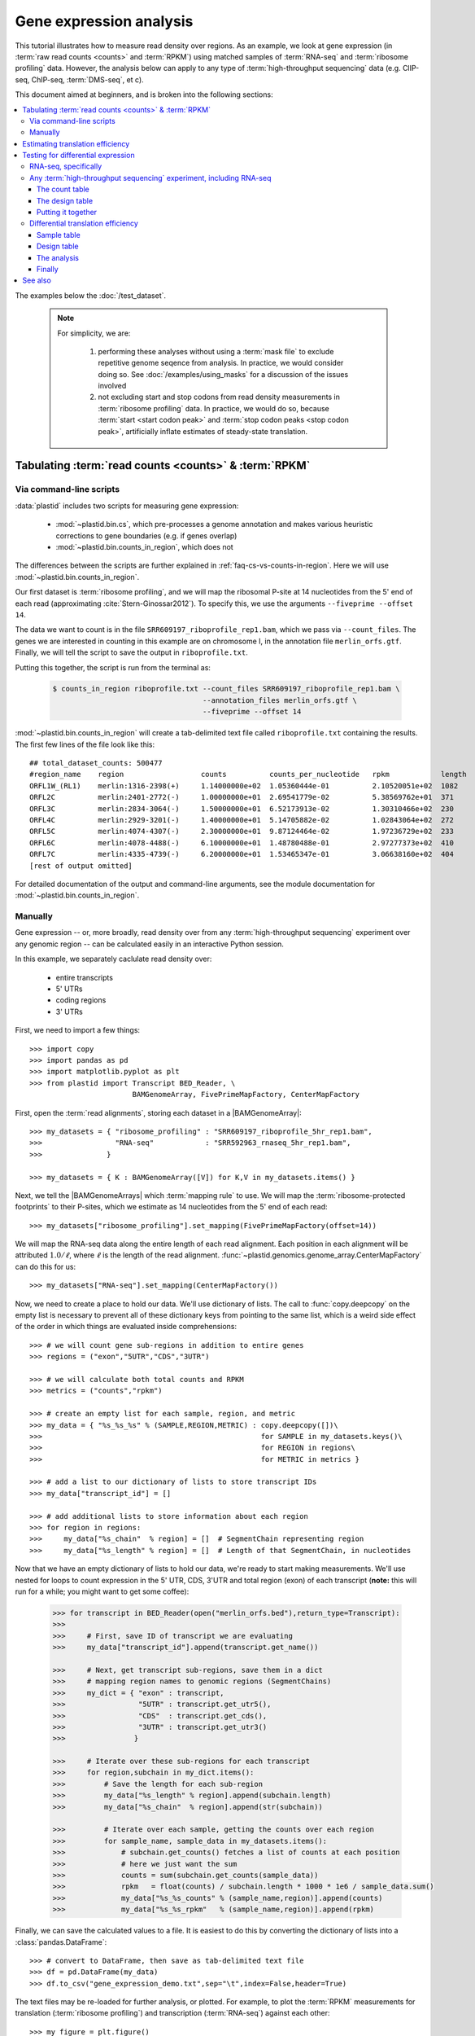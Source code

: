 Gene expression analysis
========================

This tutorial illustrates how to measure read density over regions. As 
an example, we look at gene expression (in :term:`raw read counts <counts>` and :term:`RPKM`)
using matched samples of :term:`RNA-seq` and :term:`ribosome profiling` data.
However, the analysis below can apply to any type of
:term:`high-throughput sequencing` data (e.g. ClIP-seq, ChIP-seq, :term:`DMS-seq`, et c).

This document aimed at beginners, and is broken into the following sections:

.. contents::
   :local:
  
 
The examples below the :doc:`/test_dataset`.


 .. note::

    For simplicity, we are:
    
     #. performing these analyses without using a :term:`mask file`
        to exclude repetitive genome seqence from analysis. In
        practice, we would consider doing so. See
        :doc:`/examples/using_masks` for a discussion of the
        issues involved

     #. not excluding start and stop codons from read density
        measurements in :term:`ribosome profiling` data. In practice,
        we would do so, because :term:`start <start codon peak>`
        and :term:`stop codon peaks <stop codon peak>`, artificially
        inflate estimates of steady-state translation.
        

Tabulating :term:`read counts <counts>` & :term:`RPKM`
------------------------------------------------------

 .. _gene-expression-scripts:

Via command-line scripts
........................

:data:`plastid` includes two scripts for measuring gene expression:

  * :mod:`~plastid.bin.cs`, which pre-processes a genome annotation and makes
    various heuristic corrections to gene boundaries (e.g. if genes overlap)

  * :mod:`~plastid.bin.counts_in_region`, which does not

The differences between the scripts are further explained in
:ref:`faq-cs-vs-counts-in-region`. Here we will use :mod:`~plastid.bin.counts_in_region`.

Our first dataset is :term:`ribosome profiling`, and we will map the ribosomal
P-site at 14 nucleotides from the 5' end of each read (approximating :cite:`Stern-Ginossar2012`).
To specify this, we use the arguments ``--fiveprime --offset 14``.

The data we want to count is in the file ``SRR609197_riboprofile_rep1.bam``, which we pass
via ``--count_files``. The genes we are interested in counting in this example
are on chromosome I, in the annotation file ``merlin_orfs.gtf``. Finally,
we will tell the script to save the output in ``riboprofile.txt``.

Putting this together, the script is run from the terminal as:

 .. code-block:: shell

    $ counts_in_region riboprofile.txt --count_files SRR609197_riboprofile_rep1.bam \
                                       --annotation_files merlin_orfs.gtf \
                                       --fiveprime --offset 14

:mod:`~plastid.bin.counts_in_region` will create a tab-delimited text file called
``riboprofile.txt`` containing the results. The first few lines of the file
look like this::

    ## total_dataset_counts: 500477
    #region_name    region                  counts          counts_per_nucleotide   rpkm            length
    ORFL1W_(RL1)    merlin:1316-2398(+)     1.14000000e+02  1.05360444e-01          2.10520051e+02  1082
    ORFL2C          merlin:2401-2772(-)     1.00000000e+01  2.69541779e-02          5.38569762e+01  371
    ORFL3C          merlin:2834-3064(-)     1.50000000e+01  6.52173913e-02          1.30310466e+02  230
    ORFL4C          merlin:2929-3201(-)     1.40000000e+01  5.14705882e-02          1.02843064e+02  272
    ORFL5C          merlin:4074-4307(-)     2.30000000e+01  9.87124464e-02          1.97236729e+02  233
    ORFL6C          merlin:4078-4488(-)     6.10000000e+01  1.48780488e-01          2.97277373e+02  410
    ORFL7C          merlin:4335-4739(-)     6.20000000e+01  1.53465347e-01          3.06638160e+02  404
    [rest of output omitted]



For detailed documentation of the output and command-line arguments, see
the module documentation for :mod:`~plastid.bin.counts_in_region`.


 .. _gene-expression-interactive:

Manually
........

Gene expression -- or, more broadly, read density over from any
:term:`high-throughput sequencing` experiment over any genomic
region -- can be calculated easily in an interactive Python
session.

In this example, we separately caclulate read density over:

  - entire transcripts
  - 5' UTRs
  - coding regions
  - 3' UTRs

First, we need to import a few things::

    >>> import copy
    >>> import pandas as pd
    >>> import matplotlib.pyplot as plt
    >>> from plastid import Transcript BED_Reader, \
                            BAMGenomeArray, FivePrimeMapFactory, CenterMapFactory


First, open the :term:`read alignments`, storing each dataset in a |BAMGenomeArray|::

    >>> my_datasets = { "ribosome_profiling" : "SRR609197_riboprofile_5hr_rep1.bam",
    >>>                 "RNA-seq"            : "SRR592963_rnaseq_5hr_rep1.bam",
    >>>               }

    >>> my_datasets = { K : BAMGenomeArray([V]) for K,V in my_datasets.items() }

 
Next, we tell the |BAMGenomeArrays| which :term:`mapping rule` to use. We
will map the :term:`ribosome-protected footprints` to their P-sites, which
we estimate as 14 nucleotides from the 5' end of each read::

    >>> my_datasets["ribosome_profiling"].set_mapping(FivePrimeMapFactory(offset=14))

We will map the RNA-seq data along the entire length of each read alignment.
Each position in each alignment will be attributed :math:`1.0 / \ell`, where 
:math:`\ell` is the length of the read alignment.
:func:`~plastid.genomics.genome_array.CenterMapFactory` can do this for us::

    >>> my_datasets["RNA-seq"].set_mapping(CenterMapFactory())

Now, we need to create a place to hold our data. We'll use dictionary of lists.
The call to :func:`copy.deepcopy` on the empty list is necessary to prevent all
of these dictionary keys from pointing to the same list, which is a weird side
effect of the order in which things are evaluated inside comprehensions::

    >>> # we will count gene sub-regions in addition to entire genes
    >>> regions = ("exon","5UTR","CDS","3UTR")

    >>> # we will calculate both total counts and RPKM
    >>> metrics = ("counts","rpkm")

    >>> # create an empty list for each sample, region, and metric
    >>> my_data = { "%s_%s_%s" % (SAMPLE,REGION,METRIC) : copy.deepcopy([])\
    >>>                                                   for SAMPLE in my_datasets.keys()\
    >>>                                                   for REGION in regions\
    >>>                                                   for METRIC in metrics }

    >>> # add a list to our dictionary of lists to store transcript IDs
    >>> my_data["transcript_id"] = []

    >>> # add additional lists to store information about each region
    >>> for region in regions:
    >>>     my_data["%s_chain"  % region] = []  # SegmentChain representing region
    >>>     my_data["%s_length" % region] = []  # Length of that SegmentChain, in nucleotides


Now that we have an empty dictionary of lists to hold our data, we're ready to start
making measurements. We'll use nested for loops to count expression in the 5' UTR, 
CDS, 3'UTR and total region (exon) of each transcript (**note:** this will run for a 
while; you might want to get some coffee):

 .. code-block:: python

    >>> for transcript in BED_Reader(open("merlin_orfs.bed"),return_type=Transcript):
    >>> 
    >>>     # First, save ID of transcript we are evaluating
    >>>     my_data["transcript_id"].append(transcript.get_name())

    >>>     # Next, get transcript sub-regions, save them in a dict
    >>>     # mapping region names to genomic regions (SegmentChains)
    >>>     my_dict = { "exon" : transcript,
    >>>                 "5UTR" : transcript.get_utr5(),
    >>>                 "CDS"  : transcript.get_cds(),
    >>>                 "3UTR" : transcript.get_utr3()
    >>>                }

    >>>     # Iterate over these sub-regions for each transcript
    >>>     for region,subchain in my_dict.items():
    >>>         # Save the length for each sub-region
    >>>         my_data["%s_length" % region].append(subchain.length)
    >>>         my_data["%s_chain"  % region].append(str(subchain))

    >>>         # Iterate over each sample, getting the counts over each region
    >>>         for sample_name, sample_data in my_datasets.items():
    >>>             # subchain.get_counts() fetches a list of counts at each position
    >>>             # here we just want the sum
    >>>             counts = sum(subchain.get_counts(sample_data))
    >>>             rpkm   = float(counts) / subchain.length * 1000 * 1e6 / sample_data.sum()
    >>>             my_data["%s_%s_counts" % (sample_name,region)].append(counts)
    >>>             my_data["%s_%s_rpkm"   % (sample_name,region)].append(rpkm)

Finally, we can save the calculated values to a file. It is easiest to do this
by converting the dictionary of lists into a :class:`pandas.DataFrame`:: 

    >>> # convert to DataFrame, then save as tab-delimited text file
    >>> df = pd.DataFrame(my_data)
    >>> df.to_csv("gene_expression_demo.txt",sep="\t",index=False,header=True)

The text files may be re-loaded for further analysis, or plotted. For example,
to plot the :term:`RPKM` measurements for translation (:term:`ribosome profiling`)
and transcription (:term:`RNA-seq`) against each other::

    >>> my_figure = plt.figure()
    >>> plt.loglog() # log-scaling makes it easier

    >>> # make a copy of dataframe for plotting
    >>> # this is because 0-values cannot be plotted in log-space,
    >>> # so we set them to a pseudo value called `MIN_VAL`
    >>>
    >>> MIN_VAL = 1
    >>> plot_df = copy.deepcopy(df)
    >>> df["RNA-seq_exon_rpkm"][df["RNA-seq_exon_rpkm"] == 0] = MIN_VAL
    >>> df["ribosome_profiling_CDS_rpkm"][df["ribosome_profiling_CDS_rpkm"] == 0] = MIN_VAL

    >>> # now, make a scatter plot
    >>> plt.scatter(plot_df["RNA-seq_exon_rpkm"],
    >>>             plot_df["ribosome_profiling_CDS_rpkm"],
    >>>             marker="o",alpha=0.5,facecolor="none",edgecolor="#007ADF")
    >>> plt.xlabel("Transcript levels (RPKM of mRNA fragments over all exons)")
    >>> plt.ylabel("Translation (RPKM of footprints over CDS)")

    >>> plt.show()


This produces the following plot:

     .. figure:: /_static/images/demo_gene_expr_tl_vs_tx.png
        :figclass: captionfigure
        :alt: Scatter plot of translation versus transcription levels

        Translation versus transcription levels for each gene


Estimating translation efficiency
---------------------------------

:term:`Translation efficiency` is a measurement of how much protein is
made from a single mRNA. :term:`Translation efficiency` thus reports
specifically on the *translational* control of gene expression.

:term:`Translation efficiency` can be estimated
by normalizing an mRNA's translating ribosome density (in :term:`RPKM`,
as measured by :term:`ribosome profiling`) by the mRNA's abundance (in
:term:`RPKM`, measured by :term:`RNA-Seq`) (:cite:`Ingolia2009`).

Making this estimate from the calculations above is simple::

    >>> df["translation_efficiency"] = df["ribosome_profiling_CDS_rpkm"] / df["RNA-seq_exon_rpkm"]

Then, we can compare the effects of transcriptional and translational
control:

 .. code-block:: python

    >>> plt.loglog()
    >>> plot_df = copy.deepcopy(df)
    >>> plot_df["RNA-seq_exon_rpkm"][df["RNA-seq_exon_rpkm"] == 0] = MIN_VAL
    >>> plot_df["translation_efficiency"][df["translation_efficiency"] == 0] = MIN_VAL

    >>> # now, make a scatter plot
    >>> plt.scatter(plot_df["RNA-seq_exon_rpkm"],
    >>>             plot_df["translation_efficiency"],
    >>>             marker="o",alpha=0.2,facecolor="none",edgecolor="#007ADF")
    >>> plt.xlabel("Transcript levels (RPKM of mRNA fragments over all exons)")
    >>> plt.ylabel("Translation efficiency")
    >>> plt.xlim(1,plt.get_xlim()[1])
    >>> plt.ylim(plt.ylim()[0]/10.0,100)

    >>> plt.show()



 .. figure:: /_static/images/demo_gene_expr_teff_vs_tx.png

    :class: captionfigure
    :caption: Translation efficiency vs transcription levels
    :alt: Translation efficiency vs transcription levels



Testing for differential expression
-----------------------------------

This portion requires `part 2 of the demo dataset <https://www.dropbox.com/s/43xsvu7dz00k3q0/plastid_demo_part2.tar.bz2?dl=0>`_.
Download it and place it in the same folder as part 1 of the dataset.


RNA-seq, specifically
.....................
There are many strategies for significance testing of differential gene expression
between multiple datasets, many of which (e.g. `cufflinks`_ and `kallisto`_)
are specifically developed for :term:`RNA-seq` These packages don't require
:data:`plastid` at all. For further information on them packages, see their
documentation.


Any :term:`high-throughput sequencing` experiment, including RNA-seq
....................................................................
For other experimental data types -- e.g. :term:`ribosome profiling`, :term:`DMS-seq`,
:term:`ChIP-Seq`, :term:`ClIP-Seq`, et c -- the assumptions made by many packages
specifically developed for :term:`RNA-seq` analysis (e.g. even coverage across
transcripts) do not hold. 

In contrast, the `R`_ package `DESeq2`_ (:cite:`Anders2010,Anders2013,Love2014`)
offer a generally applicable statistical approach that is appropriate to virtually
any count-based sequencing data.

 .. note::
 
    The discussion below is heavily simplified and largely draws upon guidance in
    `Analysing RNA-Seq data with the "DESeq2" package <http://bioconductor.org/packages/release/bioc/vignettes/DESeq2/inst/doc/DESeq2.pdf>`_,
    hosted on the `DESeq2`_ website.
    
    Users are strongly encouraged to read the `DESeq2`_ documentation 
    for a fuller discussion of DESeq's statistical models with additional examples.

As input, `DESeq2`_ takes two tables and an equation:

 #. A :ref:`table <examples-deseq-count-table>` of *uncorrected, unnormalized*
    :term:`counts`, in which:

      - each table row corresponds to a genomic region
      - each column corresponds to an experimental sample
      - the value in a each cell corresponds ot the number of counts
        in the corresponding genomic region and sample

 #. A :ref:`sample design table <examples-deseq-design-table>`
    describing the properties of each sample (e.g. if any are technical or
    biological replicates, or any treatments or conditions that differ between
    samples)

 #. A :ref:`design equation <examples-deseq-equation>`, describing how
    the samples or treatments relate to one another

    
From these, `DESeq2`_ separately model intrinsic counting error (Poisson noise)
as well as additional inter-replicate error from biological or experimental
variability.

From these error models `DESeq2`_ can detect significant differences in count
numbers between non-replicate samples, accounting for different sequencing depth
between samples.


 .. _examples-deseq-count-table

The count table
"""""""""""""""

The first table may be constructed by running |cs| or |counts_in_region|
on each biological sample to obtain counts. Here, we'll use RNA-seq data:

 .. code-block:: shell

    $ counts_in_region rnaseq_5hr_rep1.txt --count_files  SRR592963_rnaseq_5hr_rep1.bam   --fiveprime --annotation_files merlin_orfs.bed --annotation_format BED
    $ counts_in_region rnaseq_5hr_rep3.txt --count_files  SRR2064027_rnaseq_5hr_rep2.bam  --fiveprime --annotation_files merlin_orfs.bed --annotation_format BED
    $ counts_in_region rnaseq_24hr_rep1.txt --count_files SRR592964_rnaseq_24hr_rep1.bam  --fiveprime --annotation_files merlin_orfs.bed --annotation_format BED
    $ counts_in_region rnaseq_24hr_rep3.txt --count_files SRR2064029_rnaseq_24hr_rep2.bam --fiveprime --annotation_files merlin_orfs.bed --annotation_format BED

We combine the data into a single table in Python:

 .. code-block:: python

    >>> import pandas as pd
    >>> sample_names = ["rnaseq_5hr_rep1","rnaseq_5hr_rep2","rnaseq_24hr_rep1","rnaseq_24hr_rep2"]

    >>> # load samples as DataFrames
    >>> samples = { K : pd.read_table("%s.txt" % K,sep="\t",header=0,comment="#",index_col=None) for K in sample_names }

    >>> # combine count columns to single DataFrame
    >>> combined_df = samples["rnaseq_5hr_rep1"][["region_name"]]
    >>> for k,v in samples.items():
    >>>     combined_df[k] = v["counts"]

    >>> combined_df.head()

    >>> # save
    >>> combined_df.to_csv("combined_counts.txt",sep="\t",header=True,index=False,
                           columns=["region_name","rnaseq_5hr_rep1","rnaseq_5hr_rep2",
                                    "rnaseq_24hr_rep1","rnaseq_24hr_rep2"])

The design table
""""""""""""""""

 .. _examples-deseq-design-table:

The second table (in this example, ``rnaseq_sample_table.txt``) is a description
of the experimental design. This can be created in any text editor and saved as a
tab-delimited text file. In this example, the we have two conditions, representing
timepoints at 5 and 24 hours post-infection:

 .. code-block :: shell

    sample_name          condition
    rnaseq_5hr_rep1      5_hours
    rnaseq_5hr_rep2      5_hours
    rnaseq_24hr_rep1     24_hours
    rnaseq_24hr_rep2     24_hours


 .. _examples-deseq-equation:

The design equation is this case is very simple::

    design = ~ condition


Putting it together
"""""""""""""""""""

With the count table, design table, and equation ready, everything can
be loaded into `R`_:

 .. code-block:: r

    > # workflow modified from DESeq2 vignette at
    > # https://bioconductor.org/packages/release/bioc/vignettes/DESeq2/inst/doc/DESeq2.pdf

    > # import DESeq2
    > library("DESeq2")

    > # load RNA seq data into a data.frame
    > # first line of file are colum headers
    > # "region" column specifies a list of row names
    > count_table <- read.delim("combined_counts.txt",
    >                           sep="\t",
    >                           header=TRUE,
    >                           row.names="region_name")

    > # load experiment design table
    > sample_table <- read.delim("rnaseq_sample_table.txt",
    >                            sep="\t",
    >                            header=TRUE,
    >                            row.names="sample_name")

    > # note, design parameter below tells DESeq2 that the 'condition' column
    > # distinguishes replicates from non-replicates 
    > dds <- DESeqDataSetFromMatrix(countData = count_table,
    >                               colData = sample_table,
    >                               design = ~ condition)

    > # filter out rows with zero counts
    > dds <- dds[rowSums(counts(dds)) > 1,]

    > # set baseline for comparison to 5 hour timepoint
    > dds$condition <- relevel(dds$condition,ref="5_hours")

    > # run analysis
    > dds <- DESeq(dds)
    > res <- results(dds)

    > # sort results ascending by adjusted p-value, column `padj`
    > resOrdered <- res[order(res$padj),]

    > # export sorted data to text file for further analysis
    > write.table(as.data.frame(resOrdered),sep="\t",quote=FALSE,
    >             file="5_vs_24hr_rnaseq_p_values.txt")

    > # or, just select genes whose adjusted P-values meet significance level
    > res[res$padj < 0.05]

    > # look at MA plot
    > plotMA(res,main="DESeq2")

    > # see DESeq2 vignette for further information


Differential translation efficiency
...................................

Tests for differential translation efficiency can also be implemented in `DESeq2`_.
The discussion below follows a reply from `DESeq2`_ author Mike Love
(source `here <https://support.bioconductor.org/p/56736/>`_). We'll
use the RNA-seq samples from above, plus some matched :term:`ribosome profiling`.

Sample table
""""""""""""

First, collect the count data for the ribosome profiling:

 .. code-block:: shell

    $ counts_in_region riboprofile_5hr_rep1.txt  --count_files SRR609197_riboprofile_5hr_rep1.bam   --fiveprime_variable --offset demo_p_offset.txt --annotation_files merlin_orfs.bed --annotation_format BED
    $ counts_in_region riboprofile_5hr_rep2.txt  --count_files SRR2064020_riboprofile_5hr_rep2.bam  --fiveprime_variable --offset demo_p_offset.txt --annotation_files merlin_orfs.bed --annotation_format BED
    $ counts_in_region riboprofile_24hr_rep1.txt --count_files SRR592954_riboprofile_24hr_rep1.bam  --fiveprime_variable --offset demo_p_offset.txt --annotation_files merlin_orfs.bed --annotation_format BED
    $ counts_in_region riboprofile_24hr_rep2.txt --count_files SRR2064022_riboprofile_24hr_rep2.bam --fiveprime_variable --offset demo_p_offset.txt --annotation_files merlin_orfs.bed --annotation_format BED


Combine the data into a new table, as before:

 .. code-block:: python
 
    >>> import pandas as pd
    >>> sample_names = ["rnaseq_5hr_rep1",
    >>>                 "rnaseq_5hr_rep2",
    >>>                 "rnaseq_24hr_rep1",
    >>>                 "rnaseq_24hr_rep2",
    >>>                 "riboprofile_5hr_rep1",
    >>>                 "riboprofile_5hr_rep2",
    >>>                 "riboprofile_24hr_rep1",
    >>>                 "riboprofile_24hr_rep2" 
    >>>                ]

    >>> # load samples as DataFrames
    >>> samples = { K : pd.read_table("%s.txt" % K,sep="\t",header=0,comment="#",index_col=None) for K in sample_names }

    >>> # combine count columns to single DataFrame
    >>> combined_df = samples["rnaseq_5hr_rep1"][["region_name"]]
    >>> for k,v in samples.items():
    >>>     combined_df[k] = v["counts"]

    >>> # save
    >>> combined_df.to_csv("te_combined_counts.txt",sep="\t",header=True,index=False,
    >>>                            columns=["region_name","rnaseq_5hr_rep1","rnaseq_5hr_rep2",
    >>>                                    "rnaseq_24hr_rep1","rnaseq_24hr_rep2",
    >>>                                    "riboprofile_5hr_rep1","riboprofile_5hr_rep2",
    >>>                                    "riboprofile_24hr_rep1","riboprofile_24hr_rep2" 
    >>>                                    ])



Design table
""""""""""""

The design table now includes an additional column to indicate which assay was
used for each sample::

    sample_name                 time         assay
    rnaseq_5hr_rep1             5_hours      rnaseq
    rnaseq_5hr_rep2             5_hours      rnaseq
    rnaseq_24hr_rep1            24_hours     rnaseq
    rnaseq_24hr_rep2            24_hours     rnaseq
    riboprofile_5hr_rep1        5_hours      riboprof
    riboprofile_5hr_rep2        5_hours      riboprof
    riboprofile_24hr_rep1       24_hours     riboprof
    riboprofile_24hr_rep2       24_hours     riboprof


Similarly, the design equation now needs an *interaction term* to alert
`DESeq2`_ that we want to test whether the relationship between the two assays
to differ as a function of timepoint::

    design = ~ assay + time + assay:time

The analysis
""""""""""""
This is similar to what we did above. In `R`_:

 .. code-block:: r
 
    > # load DESeq2
    > library("DESeq2")

    > # load RNA seq data into a data.frame
    > # first line of file are colum headers
    > # "region" column specifies a list of row names
    > te_combined_data <- read.delim("te_combined_counts.txt",
    >                                sep="\t",
    >                                header=TRUE,
    >                                row.names="region_name")
    > 
    > te_sample_table <- read.delim("te_sample_table.txt",
    >                               sep="\t",
    >                               header=TRUE,
    >                               row.names="sample_name")
    > 

    > # set up the experiment
    > # note the interaction term in the design below:
    > dds <- DESeqDataSetFromMatrix(countData = te_combined_data,
    >                               colData = te_sample_table,
    >                               design = ~ assay + time + assay:time)
    
    > # run the experiment
    > dds <- estimateSizeFactors(dds)
    > dds <- estimateDispersions(dds)
    > 
    > # likelihood ratio test on samples
    > # compare model with and without interaction term
    > dds <- nbinomLRT(dds,
    >                  full= ~ assay + time + assay:time,
    >                  reduced= ~ assay + time )
    > 
    > res <- DESeq(dds)
    > res <- results(dds)
    > summary(res)
    
    > # Order results by P-value.
    > # Column `padj` contains adjusted P-values for changes
    > # in translation efficiency over time.
    > resOrdered <- res[order(res$padj),]
    > 
    > # export
    > write.table(as.data.frame(resOrdered),
    >             sep="\t",quote=FALSE,
    >             file="te_change_over_time.txt")

    > # sneak a peak
    > head(resOrdered)

Finally
"""""""

The table `te_change_over_time.txt` can then be further manipulated in `R`_, 
Excel, or Python (using :func:`Pandas.read_table`).



 .. old discussion- the empirical test used by Nick Ingolia 

    Statistical models for differential measurement of :term:`translation efficiency`
    are still a subject of discussion (TODO: citations). Here, we take an empirical
    approach used in :cite:`Ingolia2009`.

     #. First, a :term:`false discovery rate` (:cite:`Benjamini1995`) appropriate
        to the experiment -- often five percent -- is set.

     #. For each sample, the :term:`translation efficiency` of each mRNA measured as
        the ratio of :term:`ribsome-protected footprint` density in a coding region
        to the mRNA fragment density across the corresponding mRNA.
     
     #. Within each set of biological replicates, log2 fold-changes are calculated
        for each transcript to yield an empirical distribution of changes derived
        from sequencing error for that replicate set. These distributions are 
        merged by summing the sets of their observations.

     #. Similarly, log2 fold-changes are calculated for each transcript between
        non-replicate samples. 

     #. The number of false positives (FP) at a given fold-change may be estimated
        as the number of observed fold changes greater to or equal than
        the given fold-change in the negative control distribution from step (3).

     #. Similarly, the number of total positives (FP+TP) at a given fold-change is the
        number of observed fold-changes greater to or equal than that fold-change
        in the distribution from step (4).

     #. The number of true positives (TP) at each fold-chnage is then estimated by subtracting
        the number of false positives at that fold-change (step 5) from the number
        of total positives (step 6).

     #. A significance threshold is set by solving for the fold change that corresponds
        to the :term:`false discovery rate (FDR) <false discovery rate>` set in step (1). 
        :term:`FDR` is calculated at each fold-change threshold :math:`t` as:

         .. math::

            FDR(t) = \frac{TP(t)}{TP(t)+FP(t)}

        Then, the fold-change :math:`t` where :term:`FDR` equals the predetermined
        :term:`false discovery rate` is taken to be the significance threshold.



-------------------------------------------------------------------------------

See also
--------


  - Website for `DESeq2`_, as well as :cite:`Anders2010`, :cite:`Anders2013` and
    :cite:`Love2014` for discussions of statistical models for differential gene
    expression, and examples on how to use `DESeq`_/`DESeq2`_ for various
    experimental designs

  - Documentation for |cs| and |counts_in_region| for further discussion 
    of their algorithms

  - :doc:`/examples/using_masks` for instructions on how to exclude parts of
    the genome or transcriptome from analysis, a step we skipped here

    